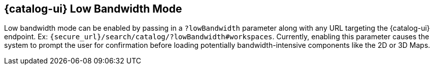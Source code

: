 :title: {catalog-ui} Low Bandwidth Mode
:type: subUsing
:status: published
:parent: Customizing Options
:summary: Enabling low bandwidth mode
:order: 00

== {title}

Low bandwidth mode can be enabled by passing in a `?lowBandwidth` parameter along with any URL targeting the {catalog-ui} endpoint.
Ex: `{secure_url}/search/catalog/?lowBandwidth#workspaces`.
Currently, enabling this parameter causes the system to prompt the user for confirmation before loading potentially bandwidth-intensive components like the 2D or 3D Maps.
